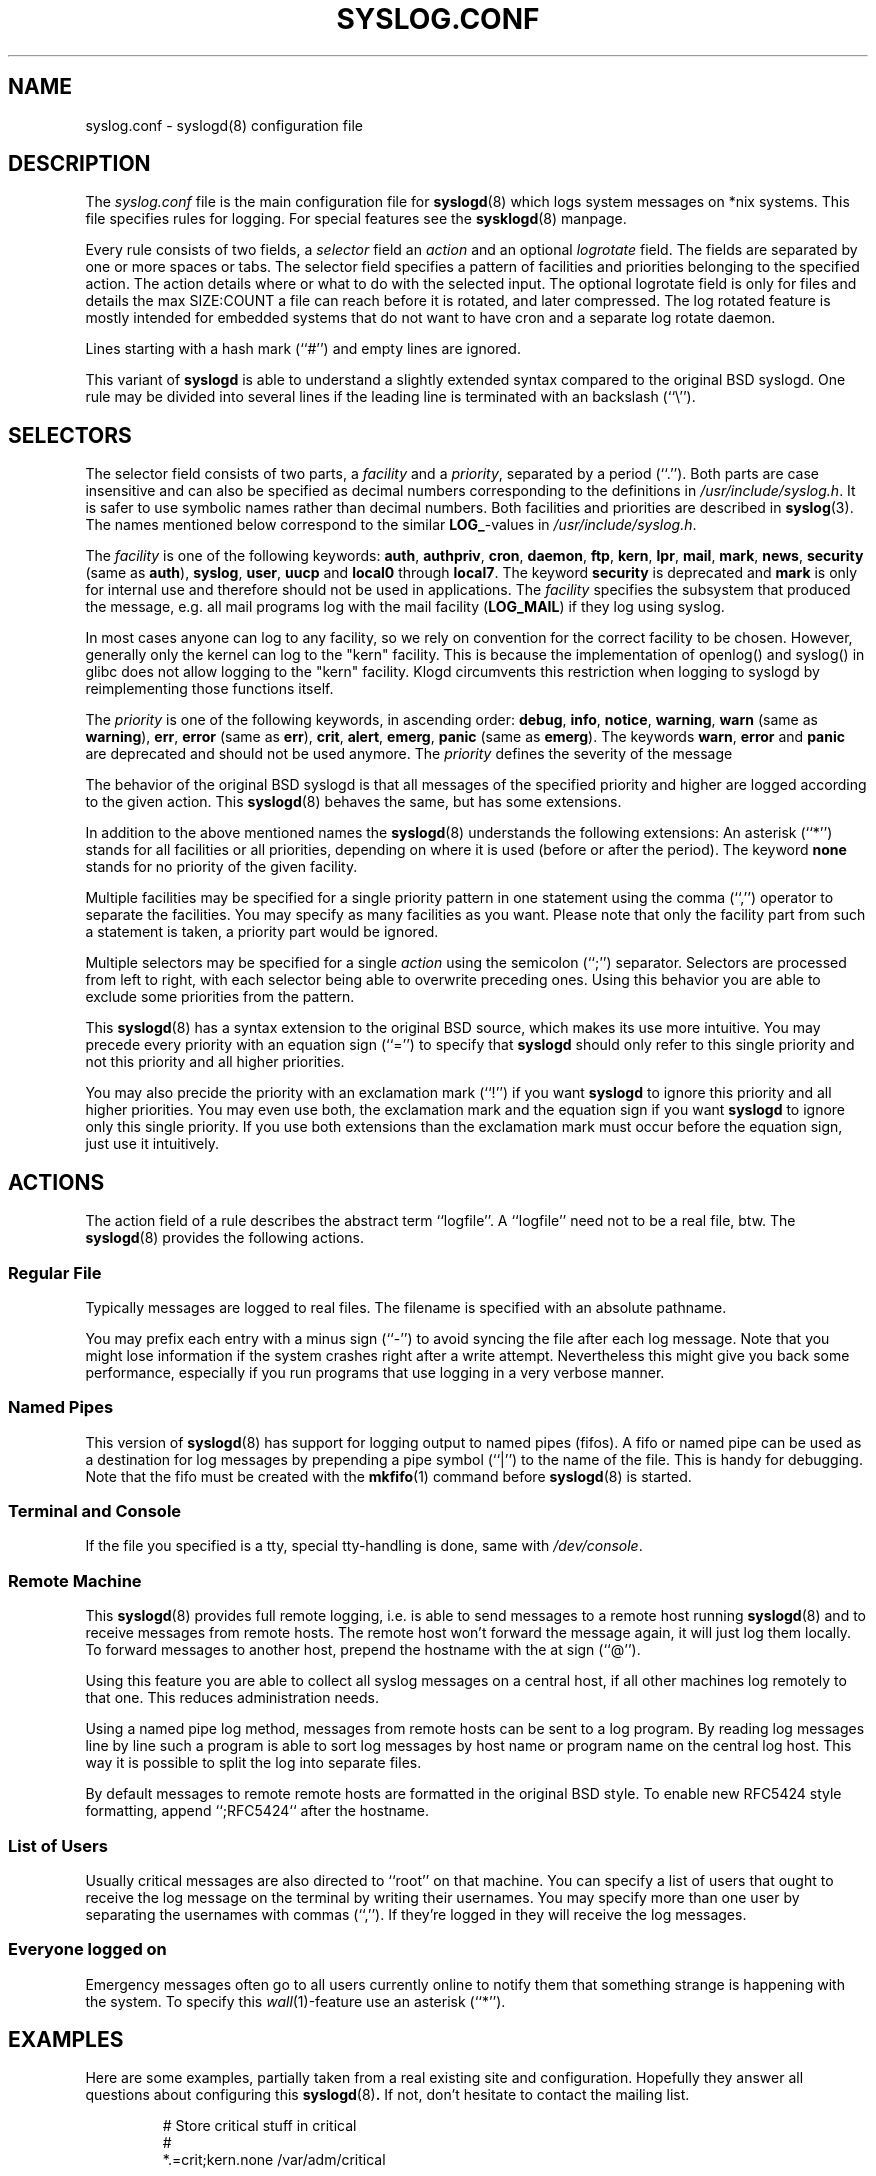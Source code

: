 .\" syslog.conf - syslogd(8) configuration file                  -*- nroff -*-
.\" Copyright (c) 1995-2009  Martin Schulze <joey@infodrom.org>
.\" 
.\" This file is part of the sysklogd package, a kernel and system log daemon.
.\" 
.\" This program is free software; you can redistribute it and/or modify
.\" it under the terms of the GNU General Public License as published by
.\" the Free Software Foundation; either version 2 of the License, or
.\" (at your option) any later version.
.\" 
.\" This program is distributed in the hope that it will be useful,
.\" but WITHOUT ANY WARRANTY; without even the implied warranty of
.\" MERCHANTABILITY or FITNESS FOR A PARTICULAR PURPOSE.  See the
.\" GNU General Public License for more details.
.\" 
.\" You should have received a copy of the GNU General Public License
.\" along with this program; if not, write to the Free Software
.\" Foundation, Inc., 59 Temple Place - Suite 330, Boston, MA 02111, USA.
.\"
.TH SYSLOG.CONF 5 "12 October 2019" "Version 2.0" "Linux System Administration"
.SH NAME
syslog.conf \- syslogd(8) configuration file
.SH DESCRIPTION
The
.I syslog.conf
file is the main configuration file for
.BR syslogd (8)
which logs system messages on *nix systems.  This file specifies rules
for logging.  For special features see the
.BR sysklogd (8)
manpage.

Every rule consists of two fields, a
.I selector
field an
.I action
and an optional
.I logrotate
field.  The fields are separated by one or more spaces or tabs.  The
selector field specifies a pattern of facilities and priorities
belonging to the specified action.  The action details where or what to
do with the selected input.  The optional logrotate field is only for
files and details the max SIZE:COUNT a file can reach before it is
rotated, and later compressed.  The log rotated feature is mostly
intended for embedded systems that do not want to have cron and a
separate log rotate daemon.

Lines starting with a hash mark (``#'') and empty lines are ignored.

This variant of
.B syslogd
is able to understand a slightly extended syntax compared to the
original BSD syslogd.
One rule may be divided
into several lines if the leading line is terminated with an backslash
(``\\'').
.SH SELECTORS
The selector field consists of two parts, a
.I facility
and a 
.IR priority ,
separated by a period (``.'').
Both parts are case insensitive and can also be specified as decimal
numbers corresponding to the definitions in
.IR /usr/include/syslog.h .
It is safer to use symbolic names rather than decimal numbers.
Both facilities and priorities are described in 
.BR syslog (3).
The names mentioned below correspond to the similar 
.BR LOG_ -values
in
.IR /usr/include/syslog.h .

The
.I facility
is one of the following keywords:
.BR auth ", " authpriv ", " cron ", " daemon ", " ftp ", " kern ", " lpr ", "
.BR mail ", " mark ", " news ", " security " (same as " auth "), "
.BR syslog ", " user ", " uucp " and " local0 " through " local7 .
The keyword 
.B security
is deprecated and
.B mark
is only for internal use and therefore should not be used in
applications.  The
.I facility
specifies the subsystem that produced the message, e.g. all mail
programs log with the mail facility
.RB ( LOG_MAIL )
if they log using syslog.

In most cases anyone can log to any facility, so we rely on convention
for the correct facility to be chosen.  However, generally only the
kernel can log to the "kern" facility.  This is because the implementation
of openlog() and syslog() in glibc does not allow logging to the "kern"
facility.  Klogd circumvents this restriction when logging to syslogd
by reimplementing those functions itself.

The
.I priority
is one of the following keywords, in ascending order: 
.BR debug ", " info ", " notice ", " warning ", " warn " (same as "
.BR warning "), " err ", " error " (same as " err "), " crit ", "
.BR alert ", " emerg ", " panic " (same as " emerg ).
The keywords
.BR warn ", " error " and " panic
are deprecated and should not be used anymore.  The
.I priority
defines the severity of the message

The behavior of the original BSD syslogd is that all messages of the
specified priority and higher are logged according to the given
action.  This
.BR syslogd (8)
behaves the same, but has some extensions.

In addition to the above mentioned names the
.BR syslogd (8)
understands the following extensions: An asterisk (``*'') stands for
all facilities or all priorities, depending on where it is used
(before or after the period).  The keyword
.B none
stands for no priority of the given facility.

Multiple facilities may be specified for a single priority pattern in
one statement using the comma (``,'') operator to separate the
facilities.  You may specify as many facilities as you want.
Please note that only the facility part from
such a statement is taken, a priority part would be ignored.

Multiple selectors may be specified for a single
.I action
using the semicolon (``;'') separator.  Selectors are processed from
left to right, with each selector being able to overwrite preceding ones.
Using this behavior you are able to exclude some priorities from the pattern.

This 
.BR syslogd (8)
has a syntax extension to the original BSD source, which makes its use
more intuitive.  You may precede every priority with an equation sign
(``='') to specify that
.B syslogd
should only refer to this single priority and not this priority and
all higher priorities.

You may also precide the priority with an exclamation mark (``!'') if
you want
.B syslogd
to ignore this priority and all higher priorities.
You may even use both, the exclamation mark and the equation sign if
you want
.B syslogd
to ignore only this single priority.  If you use both extensions
than the exclamation mark must occur before the equation sign, just
use it intuitively.
.SH ACTIONS
The action field of a rule describes the abstract term
``logfile''.  A ``logfile'' need not to be a real file, btw.  The
.BR syslogd (8)
provides the following actions.

.SS Regular File
Typically messages are logged to real files.
The filename is specified with an absolute pathname.

You may prefix each entry with a minus sign (``-'') to avoid syncing
the file after each log message.  Note that you might lose information if
the system crashes right after a write attempt.  Nevertheless this
might give you back some performance, especially if you run programs
that use logging in a very verbose manner.

.SS Named Pipes
This version of
.BR syslogd (8)
has support for logging output  to
named pipes (fifos).  A fifo or named pipe can be used as
a destination for log messages by prepending a pipe symbol (``|'') to
the name of the file.  This is handy for debugging.  Note that the fifo
must be created with the  
.BR mkfifo (1)
command  before
.BR syslogd (8)
is started.

.SS Terminal and Console
If the file you specified is a tty, special tty-handling is done, same
with
.IR /dev/console .

.SS Remote Machine
This 
.BR syslogd (8)
provides full remote logging, i.e. is able to send messages to a
remote host running 
.BR syslogd (8)
and to receive messages from remote hosts.  The remote
host won't forward the message again, it will just log them
locally.  To forward messages to another host, prepend the hostname
with the at sign (``@'').

Using this feature you are able to collect all syslog messages on a
central host, if all other machines log remotely to that one.  This
reduces administration needs.

Using a named pipe log method, messages from remote hosts can be sent
to a log program.  By reading log messages line by line such a program
is able to sort log messages by host name or program name on the
central log host.  This way it is possible to split the log into
separate files.

By default messages to remote remote hosts are formatted in the original
BSD style.  To enable new RFC5424 style formatting, append ``;RFC5424``
after the hostname.

.SS List of Users
Usually critical messages are also directed to ``root'' on that
machine.  You can specify a list of users that ought to receive the
log message on the terminal by writing their usernames.
You may specify more than one user by
separating the usernames with commas (``,'').  If they're logged in they
will receive the log messages.

.SS Everyone logged on
Emergency messages often go to all users currently online to notify
them that something strange is happening with the system.  To specify
this
.IR wall (1)-feature
use an asterisk (``*'').
.SH EXAMPLES
Here are some examples, partially taken from a real existing site and
configuration.  Hopefully they answer all questions about
configuring this
.BR syslogd (8) .
If not, don't hesitate to contact the mailing list.
.IP
.nf
# Store critical stuff in critical
#
*.=crit;kern.none            /var/adm/critical
.fi
.LP
This will store all messages of priority
.B crit
in the file
.IR /var/adm/critical ,
with the exception of any kernel messages.

.IP
.nf
# Kernel messages are stored in the kernel file,
# critical messages and higher ones also go
# to another host and to the console
#
kern.*                       /var/adm/kernel
kern.crit                    @finlandia;RFC5424
kern.crit                    /dev/console
kern.info;kern.!err          /var/adm/kernel-info
.fi
.LP
The first rule directs any message that has the kernel facility to the
file
.IR /var/adm/kernel .
(But recall that only the kernel itself can log to this facility.)

The second statement directs all kernel messages of priority
.B crit
and higher to the remote host finlandia in RFC5424 style formatting.
This is useful, because if the host crashes and the disks get
irreparable errors you might not be able to read the stored messages.
If they're on a remote host, too, you still can try to find out the
reason for the crash.

The third rule directs kernel messages of priority crit and higher to
the actual console, so the person who works on the machine will get
them, too.

The fourth line tells the syslogd to save all kernel messages that
come with priorities from
.BR info " up to " warning
in the file
.IR /var/adm/kernel-info .

This is an example of the 2nd selector overwriting part of the first
one.  The first selector selects kernel messages of priority
.BR info
and higher.  The second selector filters out kernel messages of
priority
.BR error
and higher.  This leaves just priorities
.BR info ", " notice " and " warning
to get logged.

.IP
.nf
# The tcp wrapper logs with mail.info, we display
# all the connections on tty12
#
mail.=info                   /dev/tty12
.fi
.LP
This directs all messages that use 
.BR mail.info " (in source " LOG_MAIL " | " LOG_INFO )
to
.IR /dev/tty12 , 
the 12th console.  For example the tcpwrapper
.BR tcpd (8)
uses this as its default.

.IP
.nf
# Write all mail related logs to a file
#
mail.*;mail.!=info           /var/adm/mail
.fi
.LP
This pattern matches all messages that come with the
.B mail
facility, except for the
.B info
priority.  These will be stored in the file
.IR /var/adm/mail .

.IP
.nf
# Log all mail.info and news.info messages to info
#
mail,news.=info              /var/adm/info
.fi
.LP
This will extract all messages that come either with
.BR mail.info " or with " news.info 
and store them in the file
.IR /var/adm/info .

.IP
.nf
# Log info and notice messages to messages file
#
*.=info;*.=notice;\\
	mail.none  /var/log/messages
.fi
.LP
The following is almost the same but will also log rotate and compress
aged out messages.  The size argument takes the same modifiers as the
command line '-b' option.  Notice the leading '-' to ensure the file is
flushed to disk after each message.

.IP
.nf
# Log all messages, including kernel, to messages file
# rotated every 100 kB and keep up to 10 aged out and
# compressed files.
*.*;kern,kern.none   -/log/messages   100k:10

.fi
.LP
This lets the
.B syslogd
log all messages that come with either the
.BR info " or the " notice
priority into the file
.IR /var/log/messages ,
except for all messages that use the
.B mail
facility.

.IP
.nf
# Log info messages to messages file
#
*.=info;\\
	mail,news.none       /var/log/messages
.fi
.LP
This statement causes the
.B syslogd
to log all messages that come with the
.B info
priority to the file
.IR /var/log/messages .
But any message coming either with the
.BR mail " or the " news
facility will not be stored.

.IP
.nf
# Emergency messages will be displayed using wall
#
*.=emerg                     *
.fi
.LP
This rule tells the
.B syslogd
to write all emergency messages to all currently logged in users.  This
is the wall action.

.IP
.nf
# Messages of the priority alert will be directed
# to the operator
#
*.alert                      root,joey
.fi
.LP
This rule directs all messages of priority
.B alert
or higher to the terminals of the operator, i.e. of the users ``root''
and ``joey'' if they're logged in.

.IP
.nf
*.*                          @finlandia;RFC5424
.fi
.LP
This rule would redirect all messages to a remote host called finlandia
with RFC5424 style formatting.  This is useful especially in a cluster
of machines where all syslog messages will be stored on only one
machine.
.SH CONFIGURATION FILE SYNTAX DIFFERENCES
.B Syslogd
uses a slightly different syntax for its configuration file than
the original BSD sources.  Originally all messages of a specific priority
and above were forwarded to the log file.  The modifiers ``='', ``!''
and ``-'' were added to make the
.B syslogd
more flexible and to use it in a more intuitive manner.

The original BSD syslogd doesn't understand spaces as separators between
the selector and the action field.
.SH FILES
.PD 0
.TP
.I /etc/syslog.conf
Configuration file for
.B syslogd
.SH BUGS
The effects of multiple selectors are sometimes not intuitive.  For
example ``mail.crit,*.err'' will select ``mail'' facility messages at
the level of ``err'' or higher, not at the level of ``crit'' or
higher.

Also, if you specify a selector with an exclamation mark in it
which isn't preceded by a corresponding selector without an
exclamation mark, nothing will be logged.  Intuitively, the
selector ``ftp.!alert'' on its own will select all ftp messages
with priorities less than alert.  In fact it selects nothing.
Similarly ``ftp.!=alert'' might reasonably be expected to select
all ftp messages other than those with priority alert, but again
it selects nothing.  It seems the selectors with exclamation
marks in them should only be used as `filters' following
selectors without exclamation marks.

Finally, using a backslash to divide a line into two doesn't
work if the backslash is used immediately after the end of the
selector, without intermediate whitespace.

.SH SEE ALSO
.BR sysklogd (8),
.BR klogd (8), 
.BR logger (1),
.BR syslog (2),
.BR syslog (3).
.SH AUTHORS
The
.B syslogd
is taken from BSD sources, Greg Wettstein <greg@wind.enjellic.com>
performed the port to Linux, Martin Schulze <joey@infodrom.org>
fixed some bugs, added several new features and took over maintenance.
